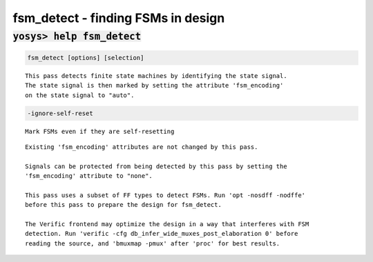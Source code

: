 ===================================
fsm_detect - finding FSMs in design
===================================

.. raw:: latex

    \begin{comment}

:code:`yosys> help fsm_detect`
--------------------------------------------------------------------------------

.. container:: cmdref


    .. code:: yoscrypt

        fsm_detect [options] [selection]

    ::

        This pass detects finite state machines by identifying the state signal.
        The state signal is then marked by setting the attribute 'fsm_encoding'
        on the state signal to "auto".


    .. code:: yoscrypt

        -ignore-self-reset

    ::

            Mark FSMs even if they are self-resetting


    ::

        Existing 'fsm_encoding' attributes are not changed by this pass.

        Signals can be protected from being detected by this pass by setting the
        'fsm_encoding' attribute to "none".

        This pass uses a subset of FF types to detect FSMs. Run 'opt -nosdff -nodffe'
        before this pass to prepare the design for fsm_detect.

        The Verific frontend may optimize the design in a way that interferes with FSM
        detection. Run 'verific -cfg db_infer_wide_muxes_post_elaboration 0' before
        reading the source, and 'bmuxmap -pmux' after 'proc' for best results.

.. raw:: latex

    \end{comment}

.. only:: latex

    ::

        
            fsm_detect [options] [selection]
        
        This pass detects finite state machines by identifying the state signal.
        The state signal is then marked by setting the attribute 'fsm_encoding'
        on the state signal to "auto".
        
            -ignore-self-reset
                Mark FSMs even if they are self-resetting
        
        Existing 'fsm_encoding' attributes are not changed by this pass.
        
        Signals can be protected from being detected by this pass by setting the
        'fsm_encoding' attribute to "none".
        
        This pass uses a subset of FF types to detect FSMs. Run 'opt -nosdff -nodffe'
        before this pass to prepare the design for fsm_detect.
        
        The Verific frontend may optimize the design in a way that interferes with FSM
        detection. Run 'verific -cfg db_infer_wide_muxes_post_elaboration 0' before
        reading the source, and 'bmuxmap -pmux' after 'proc' for best results.
        
